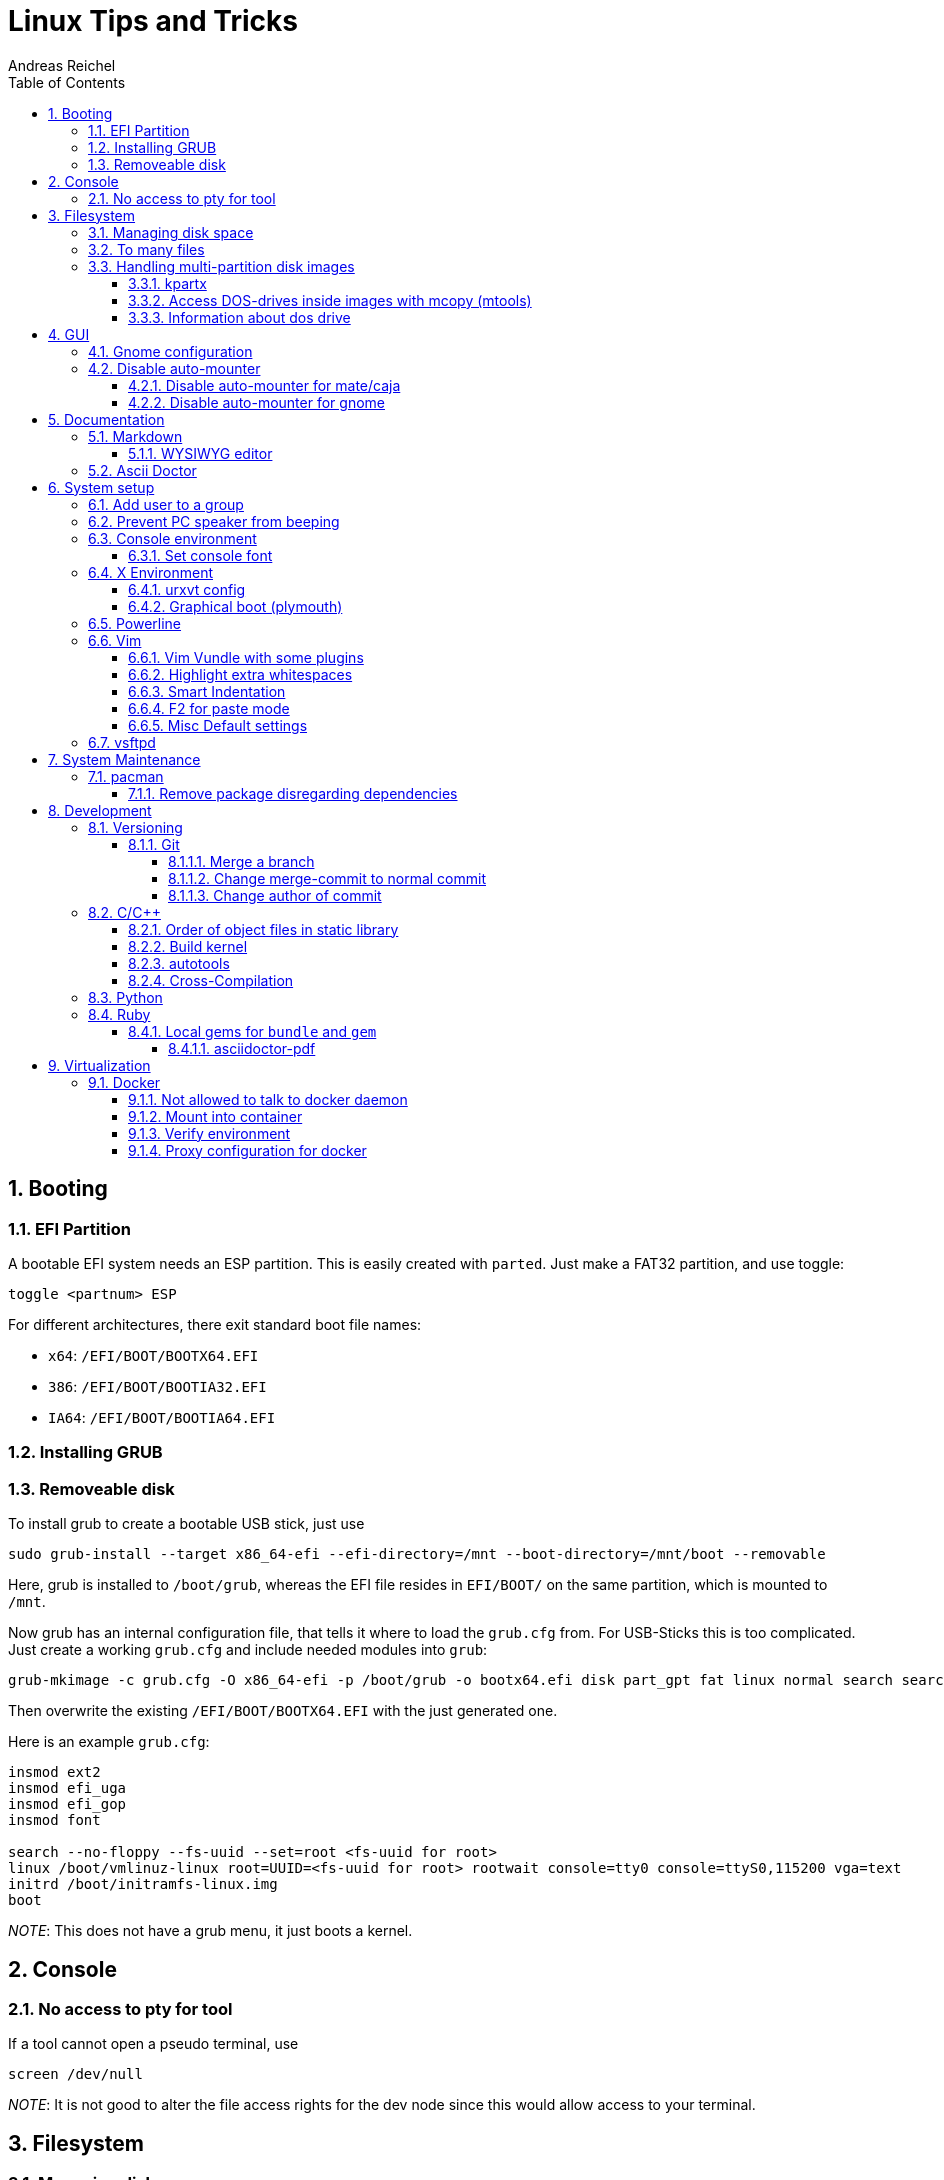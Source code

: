 = Linux Tips and Tricks
Andreas Reichel
:numbered:
:doctype: book
:sectnums:
:toclevels: 5
:sectnumlevels: 5
:toc:

== Booting

=== EFI Partition

A bootable EFI system needs an ESP partition. This is easily created
with `parted`. Just make a FAT32 partition, and use toggle:

....
toggle <partnum> ESP
....

For different architectures, there exit standard boot file names:

* `x64`: `/EFI/BOOT/BOOTX64.EFI`
* `386`: `/EFI/BOOT/BOOTIA32.EFI`
* `IA64`: `/EFI/BOOT/BOOTIA64.EFI`

=== Installing GRUB

=== Removeable disk

To install grub to create a bootable USB stick, just use

....
sudo grub-install --target x86_64-efi --efi-directory=/mnt --boot-directory=/mnt/boot --removable
....

Here, grub is installed to `/boot/grub`, whereas the EFI file resides in
`EFI/BOOT/` on the same partition, which is mounted to `/mnt`.

Now grub has an internal configuration file, that tells it where to load
the `grub.cfg` from. For USB-Sticks this is too complicated. Just create
a working `grub.cfg` and include needed modules into `grub`:

....
grub-mkimage -c grub.cfg -O x86_64-efi -p /boot/grub -o bootx64.efi disk part_gpt fat linux normal search search_fs_uuid
....

Then overwrite the existing `/EFI/BOOT/BOOTX64.EFI` with the just
generated one.

Here is an example `grub.cfg`:

....
insmod ext2
insmod efi_uga
insmod efi_gop
insmod font

search --no-floppy --fs-uuid --set=root <fs-uuid for root>
linux /boot/vmlinuz-linux root=UUID=<fs-uuid for root> rootwait console=tty0 console=ttyS0,115200 vga=text
initrd /boot/initramfs-linux.img
boot
....

_NOTE_: This does not have a grub menu, it just boots a kernel.

== Console

=== No access to pty for tool

If a tool cannot open a pseudo terminal, use

....
screen /dev/null
....

_NOTE_: It is not good to alter the file access rights for the dev node
since this would allow access to your terminal.

== Filesystem

=== Managing disk space

To clean up your harddrive, use `ncdu`. It is faster than `filelight`.

=== To many files

If for example `rm` refuses to delete files, because `*` cannot be
expanded since the argument list would get too log, you can use `find`:

....
find /path/to/dir -delete
....

If you don’t want that `/path/to/dir` itself is also removed, use

....
find /path/to/dir -type f -delete
....

=== Handling multi-partition disk images

==== kpartx

....
git clone https://aur.archlinux.org/multipath-tools.git
....

==== Access DOS-drives inside images with mcopy (mtools)

You can assign a drive letter with an image file with `~/.mtoolsrc`

....
drive c: file="<path-to-image>"
....

Copy `file` from current directory into the drive assigned with the
partition at `offset` inside `disk.img`:

....
mcopy -i disk.img@@offset file ::/
....

You can get the offset with `fdisk -l disk.img` and multiply `Start`
with `512`.

....
fdisk -l disk.img | grep 'img1' | awk '{print $3*512}'
....

==== Information about dos drive

....
minfo -i disk.img@@offset
....

== GUI

=== Gnome configuration

....
dconf dump /
....

=== Disable auto-mounter

This feature is probably configured by a gsettings schema. You can use

....
gsettings list-schemas
....

to get an overview.

==== Disable auto-mounter for mate/caja

....
gsettings set org.mate.media-handling automount false
....

==== Disable auto-mounter for gnome

....
gsettings set org.gnome.desktop.media-handling automount false
....

== Documentation

=== Markdown

==== WYSIWYG editor

Use `retext`.

=== Ascii Doctor

Install `asciidoctor` and continue reading <<asciidoc_ruby>>.

== System setup

=== Add user to a group

....
sudo usermod -aG <newgroup> <user>
newgrp <newgroup>
....

Last command adds the new group without the need to logout and back in.

=== Prevent PC speaker from beeping

....
$ sudo rmmod pcspkr
....

....
echo "blacklist pcspkr" > /etc/modprobe.d/nobeep.conf
....

=== Console environment

==== Set console font

Install `terminus-font`.

....
setfont -v ter-112n
....

or use another from `/usr/share/kbd/consolefonts/`.

For system default use `/etc/default/console-setup`

....
CHARMAP="UTF-8"
CODESET="Lat7"
FONTFACE="Terminus"
FONTSIZE="28x14"
....

=== X Environment

Install `Envy Code R` ttf font to `/usr/share/fonts/TTF`. Update font
cache with

....
fc-cache -f -v
....

==== urxvt config

In `.Xresources` add

....
URxvt.font: xft:Envy Code R:style=regular:size=14
! URxvt.font: 9x15
URxvt*loginShell: true
URxvt*saveLines: 65535
URxvt*borderLess: false
URxvt*externalBorder: 1
URxvt*background: #000000
URxvt*foreground: #CCCCCC
URxvt*scrollBar: false
URxvt.resize-font.smaller: C-Down
URxvt.resize-font.bigger: C-Up
URxvt.perl-ext: default,url-select
URxvt.keysym.M-u: perl:url-select:select_next
URxvt.url-select.launcher: firefox
URxvt.url-select.underline: true
....

Make links clickable with (not with `urxvt-perls`!)

....
URxvt.perl-ext-common: default,matcher
URxvt.url-launcher: /usr/bin/xdg-open
URxvt.matcher.button: 1
....

Highlight:

....
URxvt.matcher.rend.0: Uline Bold fg5
....

Key-Shortcuts for URL list

....
URxvt.keysym.C-Delete: perl:matcher:last
URxvt.keysym.M-Delete: perl:matcher:list
....

Install `urxvt-perls`, which replaces the matcher above for mouse-less
selection with .

==== Graphical boot (plymouth)

* Clone and build `plymouth` (https://aur.archlinux.org/plymouth
* Re-generate initcpio

....
sudo mkinitcpio -k /boot/vmlinuz-linux -c /etc/mkinitcpio.conf -g /boot/initramfs-linux.img -S autodetect
....

* Install display manager (`lxdm`)
* Enable `lxdm-plymouth.service`

Edit

* `/etc/lxdm/PostLogin`

....
source ~/.xinitrc
....

* `/etc/plymouth/plymouthd.conf`

....
[Daemon]
Theme=...
ShowDelay=5
DeviceTimeout=5
....

* `/etc/mkinitcpio.conf`

....
# Load i915 (or other graphics module) before any boot hooks
MODULES="i915"

...

HOOKS="base udev plymouth autodetect modconf keyboard keymap block plymouth-encrypt filesystems fsck"
....

Here, replace `encrypt` with `plymouth-encrypt` and load `plymouth`
after `udev`.

* Install `https://aur.archlinux.org/lxdm-themes`

From selected theme, edit `ui` files if needed.

=== Powerline

....
pacman -S powerline-common  powerline-fonts
....

or

....
pacaur -S python-powerline-git powerline-fonts-git tmux
....

`~/.bashrc`:

....
[...]
if [ -f `which powerline-daemon` ]; then
powerline-daemon -q
POWERLINE_BASH_CONTINUATION=1
POWERLINE_BASH_SELECT=1
. /usr/lib/python3.5/site-packages/powerline/bindings/bash/powerline.sh
fi
....

_NOTE_ Use correct python version.

`~/.tmux.conf`

....
source /usr/lib/python3.5/site-packages/powerline/bindings/tmux/powerline.conf
set-option -g default-terminal "screen-256color"
....

`~/.vimrc`

....
rtp+=$HOME/.local/lib/python3.5/site-packages/powerline/bindings/vim/
t_Co=256
....

=== Vim

==== Vim Vundle with some plugins

....
git clone https://github.com/VundleVim/Vundle.vim.git ~/.vim/bundle/Vundle.vim
....

In your `.vimrc`:

....
set rtp+=~/.vim/bundle/Vundle.vim
call vundle#begin('~/.vundleplugs')

Plugin 'VundleVim/Vundle.vim'
Plugin 'godlygeek/tabular'
Plugin 'plasticboy/vim-markdown'

call vundle#end()
....

==== Highlight extra whitespaces

....
highlight ExtraWhitespace ctermbg=red guibg=red
match ExtraWhitespace /\s\+$/
....

==== Smart Indentation

....
set smartindent
....

==== F2 for paste mode

....
nnoremap <F2> :set invpaste paste?<CR>
set pastetoggle=<F2>
set showmode
....

==== Misc Default settings

....
set syntax on

set number

set tabstop=8
set shiftwidth=8
set softtabstop=8
set smarttab
set noexpandtab

set encoding=utf-8
set fileencoding=utf-8

set nofoldenable

set laststatus=2

et showbreak=↲\
set listchars=tab:→\ ,eol:↲,nbsp:␣,trail:\ ,extends:⟩,precedes:⟨
set list

set t_Co=256
....

=== vsftpd

in `/etc/vsftpd.conf`, set

....
seccomp_sandbox=NO
....

_NOTE_: This is needed due to a bug related to kernels `v4.18+`, which
prevents working of directory listings.

== System Maintenance

=== pacman

==== Remove package disregarding dependencies

....
pacman -Rdd <package>
....

== Development

=== Versioning

==== Git

===== Merge a branch

Never merge abranch and allow non-fast-forwarding!

Always use:

....
git merge --ff-only <branch>
....

===== Change merge-commit to normal commit

The only difference between a merge commit and a normal commit is that a
merge commit has two parents. Use

....
git replace --edit <COMMIT SHA>
....

Afterwards, only the `view` of the commit graph is altered, not the
commits on the branch themselves. To reify this, use

....
git filter-branch -- --all
....

===== Change author of commit

....
git rebase -i <SHA to change>
....

Mark commit as `edit`.

Use

....
git commit --amend --reset-author
....

=== C/C++

==== Order of object files in static library

The order does not matter. Just package all object files with

```
ar rcv output.a file1.o file2.o file3.o
```

This is interesting, because we don't need the dependency file generation by the compiler then.

==== Build kernel

Build it out of tree! From within the build-directory, use

....
make -C <path-to-source> O=$(pwd) <target>
....

==== autotools

New Project with autotools

* install `autotools`
* install `automake

Create project directory tree. Create source files.

....
autoscan
....

Rename `configure.scan` to `configure.ac`. Edit `configure.ac`
(`AC_INIT` line).

Write `Makefile.am` (one or more). Edit `configure.ac` and add
`AM_INIT_AUTOMAKE`.

Then in `lib/Makefile.am`:

* If you don’t want to install a lib, use `noinst_LIBRARIES`
* static libs need `RANLIB`, so add `AC_PROG_RANLIB` into the
`configure.ac`
* Do not use `CFLAGS` and `LDFLAGS`, but `AM_CFLAGS` and `AM_LDFLAGS`.

==== Cross-Compilation

Build cross-compiler from `aur` needs the following steps:

* Have native: `elfutils`, `gperf`

Build in the following order:

1.  binutils
2.  gcc-stage1
3.  linux-api-headers
4.  glibc-headers
5.  gcc-stage2 (removes stage1)
6.  glibc (removes glibc-headers)
7.  gcc (removes stage2)

=== Python

Interesting modules:

* `Requests` - http lib
* `Scrapy` - webscraping
* `wxPython` - GUI
* `Pillow` - imaging lib
* `SQLAlchemy` - database lib
* `BeautifulSoup` - xml and html parser
* `Twisted` - network app dev
* `NumPy` - Advanced maths
* `SciPy` - algorithms and mathematical tools for science
* `matplotlib` - data plotting
* `Pygame` - 2d game dev
* `Pyglet` - 3d and multimedia framework
* `pyQT` - GUI
* `pyGtk` - GUI
* `Scapy` - packet sniffer and analyzer
* `pywin32` - for windows b’’h
* `nltk` - natural language toolkig
* `nose` - testing framework
* `SymPy` - symbolic maths
* `IPython` - prompt with extras

=== Ruby

==== Local gems for `bundle` and `gem`

You can use the `--path` option to `bundle` for project dependent gems directory, or you
can globally configure a user-gems directory for all user projects:

```
bundle config path "~/.gem"
```

[[asciidoc_ruby]]
===== asciidoctor-pdf

```
bundle init
cat <<EOF > Gemfile
gem 'asciidoctor-pdf'
gem 'rouge'
EOF
bundle install
```

Run with

```
bundle exec asciidoctor-pdf <filename>
```

== Virtualization

=== Docker

==== Not allowed to talk to docker daemon

Add user to `docker` group.

==== Mount into container

....
docker run -v /path/on/host:/path/in/container
....

_NOTE_: Relative paths are not allowed.

==== Verify environment

....
sudo systemctl show --property Environment docker
....

==== Proxy configuration for docker

Both docker daemon and container need a proxy configuration. Easiest way
is to use a `.docker/config.json`:

....
{
"proxies": {
        "default": {
            "httpProxy": "http://ip:port"
            "httpsProxy": "http://ip:port"
            "noProxy": ".domain.d,.domainB.c,ip"
        }
    }
}
....

Other ways are

`/etc/systemd/system/docker.service.d/http-proxy.conf`:

....
[Service]
Environment="HTTP_PROXY=http://ip:port"
Environment="HTTPS_PROXY=http://ip:port"
Environment="FTP_PROXY=..."
Environment=NO_PROXY=..."
....

and command-line parameters

....
docker run -e "http_proxy=..." -e "https_proxy=..." ...
....

